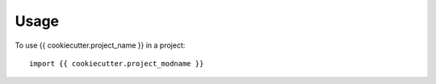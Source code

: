 =====
Usage
=====

To use {{ cookiecutter.project_name }} in a project::

    import {{ cookiecutter.project_modname }}

